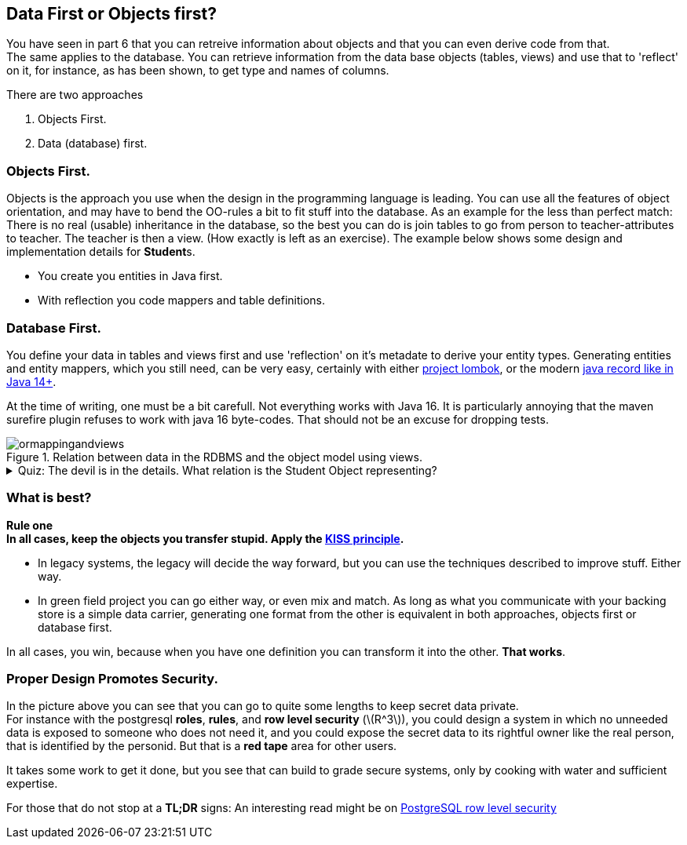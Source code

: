 == Data First or Objects first?

You have seen in part 6 that you can retreive information about
objects and that you can even derive code from that. +
The same applies to the database. You can retrieve information
from the data base objects (tables, views) and use that to 'reflect' on it,
for instance, as has been shown, to get type and names of columns.

There are two approaches

. Objects First.
. Data (database) first.

=== Objects First.

Objects is the approach you use when the design in the programming language is leading.
You can use all the features of object orientation, and may have to bend the [big]#OO#-rules
a bit to fit stuff into the database. As an example for the less than perfect match:
There is no real (usable) inheritance in the database, so the best you can do is
join tables to go from person to teacher-attributes to teacher. The teacher is then a view. (How exactly is left as an exercise).
The example below shows some design and implementation details for **Student**s.

* You create you entities in Java first.
* With reflection you code mappers and table definitions.

=== Database First.

You define your data in tables and views first and use 'reflection' on it's metadate
to derive your entity types. Generating entities and entity mappers, which you still need,
can be very easy, certainly with either https://projectlombok.org/[project lombok], or the modern https://openjdk.java.net/jeps/395[java record like in Java 14+].

At the time of writing, one must be a bit carefull. Not everything works with Java 16. It is particularly annoying that the
maven surefire plugin refuses to work with java 16 byte-codes. That should not be an excuse for dropping tests.


.Relation between data in the RDBMS and the object model using views.
image::ormappingandviews.svg[]


.Quiz: The devil is in the details. What relation is the Student Object representing?
[%collapsible,role="quiz"]
====
The Student object are actually records from the students_v *VIEW*, which can be defined as +
[source,sql]

----
CREATE OR REPLACE VIEW students_v AS
SELECT person.name,person.dob,student.*  -- <1>
FROM students_t natural join persons_t
----

<1> It would be better to also _name_ the columns you want to have, so you have a *stable* view, even after
re-defining it.
====

=== What is best?

*Rule one* +
[big]*In all cases, keep the objects you transfer stupid. Apply the https://nl.wikipedia.org/wiki/KISS-principe[KISS principle].*

* In legacy systems, the legacy will decide the way forward, but you can use the techniques described to improve stuff. Either way.
* In green field project you can go either way, or even mix and match. As long as what you communicate with your backing store
 is a simple data carrier, generating one format from the other is equivalent in both approaches, objects first or database first.

In all cases, you win, because when you have one definition you can transform it into the other. [big black]*That works*.

=== Proper Design Promotes Security.

In the picture above you can see that you can go to quite some lengths to keep secret data private. +
For instance with the postgresql *roles*, *rules*, and *row level security* (latexmath:[R^3]),
you could design a system in which no unneeded data is exposed to someone who does not need it,
and you could expose the secret data to its rightful owner like the real person, that is identified by the personid.
But that is a [red]*red tape* area for other users.

It takes some work to get it done, but you see that can build to grade secure systems, only by cooking with water and
sufficient expertise.

For those that do not stop at a *TL;DR* signs: An interesting read might be on https://www.cybertec-postgresql.com/en/postgresql-row-level-security-views-and-a-lot-of-magic/?gclid=Cj0KCQjw0oCDBhCPARIsAII3C_FFc2UhfqqHEdYwm8pdBya4dgzSm9iuTl7szYY31sgKW5lDRyzuWBEaApSzEALw_wcB[PostgreSQL row level security]
